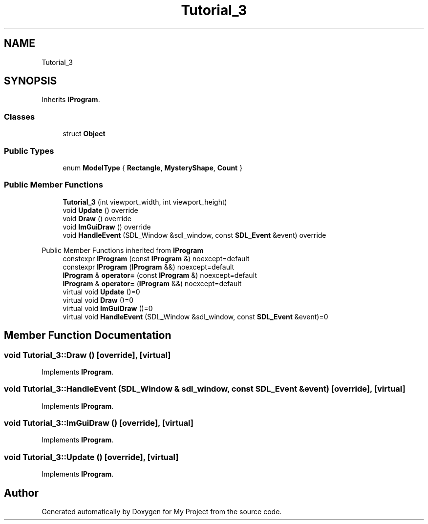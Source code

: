 .TH "Tutorial_3" 3 "Wed Feb 1 2023" "Version Version 0.0" "My Project" \" -*- nroff -*-
.ad l
.nh
.SH NAME
Tutorial_3
.SH SYNOPSIS
.br
.PP
.PP
Inherits \fBIProgram\fP\&.
.SS "Classes"

.in +1c
.ti -1c
.RI "struct \fBObject\fP"
.br
.in -1c
.SS "Public Types"

.in +1c
.ti -1c
.RI "enum \fBModelType\fP { \fBRectangle\fP, \fBMysteryShape\fP, \fBCount\fP }"
.br
.in -1c
.SS "Public Member Functions"

.in +1c
.ti -1c
.RI "\fBTutorial_3\fP (int viewport_width, int viewport_height)"
.br
.ti -1c
.RI "void \fBUpdate\fP () override"
.br
.ti -1c
.RI "void \fBDraw\fP () override"
.br
.ti -1c
.RI "void \fBImGuiDraw\fP () override"
.br
.ti -1c
.RI "void \fBHandleEvent\fP (SDL_Window &sdl_window, const \fBSDL_Event\fP &event) override"
.br
.in -1c

Public Member Functions inherited from \fBIProgram\fP
.in +1c
.ti -1c
.RI "constexpr \fBIProgram\fP (const \fBIProgram\fP &) noexcept=default"
.br
.ti -1c
.RI "constexpr \fBIProgram\fP (\fBIProgram\fP &&) noexcept=default"
.br
.ti -1c
.RI "\fBIProgram\fP & \fBoperator=\fP (const \fBIProgram\fP &) noexcept=default"
.br
.ti -1c
.RI "\fBIProgram\fP & \fBoperator=\fP (\fBIProgram\fP &&) noexcept=default"
.br
.ti -1c
.RI "virtual void \fBUpdate\fP ()=0"
.br
.ti -1c
.RI "virtual void \fBDraw\fP ()=0"
.br
.ti -1c
.RI "virtual void \fBImGuiDraw\fP ()=0"
.br
.ti -1c
.RI "virtual void \fBHandleEvent\fP (SDL_Window &sdl_window, const \fBSDL_Event\fP &event)=0"
.br
.in -1c
.SH "Member Function Documentation"
.PP 
.SS "void Tutorial_3::Draw ()\fC [override]\fP, \fC [virtual]\fP"

.PP
Implements \fBIProgram\fP\&.
.SS "void Tutorial_3::HandleEvent (SDL_Window & sdl_window, const \fBSDL_Event\fP & event)\fC [override]\fP, \fC [virtual]\fP"

.PP
Implements \fBIProgram\fP\&.
.SS "void Tutorial_3::ImGuiDraw ()\fC [override]\fP, \fC [virtual]\fP"

.PP
Implements \fBIProgram\fP\&.
.SS "void Tutorial_3::Update ()\fC [override]\fP, \fC [virtual]\fP"

.PP
Implements \fBIProgram\fP\&.

.SH "Author"
.PP 
Generated automatically by Doxygen for My Project from the source code\&.
